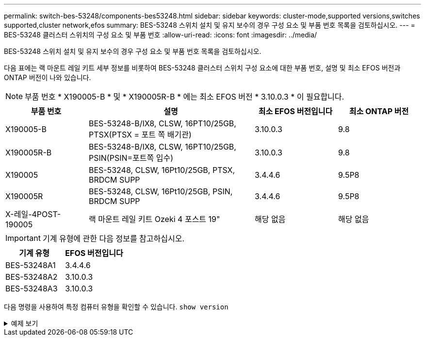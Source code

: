 ---
permalink: switch-bes-53248/components-bes53248.html 
sidebar: sidebar 
keywords: cluster-mode,supported versions,switches supported,cluster network,efos 
summary: BES-53248 스위치 설치 및 유지 보수의 경우 구성 요소 및 부품 번호 목록을 검토하십시오. 
---
= BES-53248 클러스터 스위치의 구성 요소 및 부품 번호
:allow-uri-read: 
:icons: font
:imagesdir: ../media/


[role="lead"]
BES-53248 스위치 설치 및 유지 보수의 경우 구성 요소 및 부품 번호 목록을 검토하십시오.

다음 표에는 랙 마운트 레일 키트 세부 정보를 비롯하여 BES-53248 클러스터 스위치 구성 요소에 대한 부품 번호, 설명 및 최소 EFOS 버전과 ONTAP 버전이 나와 있습니다.


NOTE: 부품 번호 * X190005-B * 및 * X190005R-B * 에는 최소 EFOS 버전 * 3.10.0.3 * 이 필요합니다.

[cols="20,40,20,20"]
|===
| 부품 번호 | 설명 | 최소 EFOS 버전입니다 | 최소 ONTAP 버전 


 a| 
X190005-B
 a| 
BES-53248-B/IX8, CLSW, 16PT10/25GB, PTSX(PTSX = 포트 쪽 배기관)
 a| 
3.10.0.3
 a| 
9.8



 a| 
X190005R-B
 a| 
BES-53248-B/IX8, CLSW, 16PT10/25GB, PSIN(PSIN=포트쪽 입수)
 a| 
3.10.0.3
 a| 
9.8



 a| 
X190005
 a| 
BES-53248, CLSW, 16Pt10/25GB, PTSX, BRDCM SUPP
 a| 
3.4.4.6
 a| 
9.5P8



 a| 
X190005R
 a| 
BES-53248, CLSW, 16Pt10/25GB, PSIN, BRDCM SUPP
 a| 
3.4.4.6
 a| 
9.5P8



 a| 
X-레일-4POST-190005
 a| 
랙 마운트 레일 키트 Ozeki 4 포스트 19"
 a| 
해당 없음
 a| 
해당 없음

|===

IMPORTANT: 기계 유형에 관한 다음 정보를 참고하십시오.

[cols="50,50"]
|===
| 기계 유형 | EFOS 버전입니다 


 a| 
BES-53248A1
| 3.4.4.6 


 a| 
BES-53248A2
| 3.10.0.3 


 a| 
BES-53248A3
| 3.10.0.3 
|===
다음 명령을 사용하여 특정 컴퓨터 유형을 확인할 수 있습니다. `show version`

.예제 보기
[%collapsible]
====
[listing, subs="+quotes"]
----
(cs1)# *show version*

Switch: cs1

System Description............................. EFOS, 3.10.0.3, Linux 5.4.2-b4581018, 2016.05.00.07
Machine Type................................... *_BES-53248A3_*
Machine Model.................................. BES-53248
Serial Number.................................. QTWCU225xxxxx
Part Number.................................... 1IX8BZxxxxx
Maintenance Level.............................. a3a
Manufacturer................................... QTMC
Burned In MAC Address.......................... C0:18:50:F4:3x:xx
Software Version............................... 3.10.0.3
Operating System............................... Linux 5.4.2-b4581018
Network Processing Device...................... BCM56873_A0
.
.
.
----
====